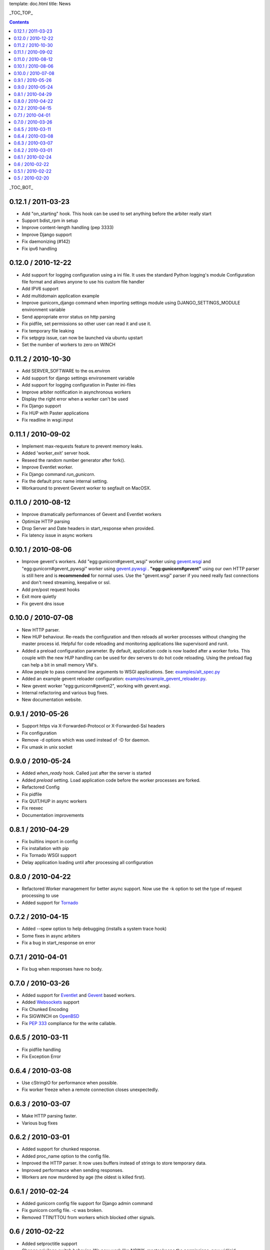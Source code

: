 template: doc.html
title: News

_TOC_TOP_

.. contents::
    :backlinks: top

_TOC_BOT_

0.12.1 / 2011-03-23
-------------------

- Add "on_starting" hook. This hook can be used to set anything before
  the arbiter really start
- Support bdist_rpm in setup
- Improve content-length handling (pep 3333)
- Improve Django support
- Fix daemonizing (#142)
- Fix ipv6 handling

0.12.0 / 2010-12-22
-------------------

- Add support for logging configuration using a ini file. 
  It uses the standard Python logging's module Configuration 
  file format and allows anyone to use his custom file handler
- Add IPV6 support
- Add multidomain application example
- Improve gunicorn_django command when importing settings module 
  using DJANGO_SETTINGS_MODULE environment variable
- Send appropriate error status on http parsing
- Fix pidfile, set permissions so other user can read 
  it and use it. 
- Fix temporary file leaking
- Fix setpgrp issue, can now be launched via ubuntu upstart
- Set the number of workers to zero on WINCH

0.11.2 / 2010-10-30
-------------------

* Add SERVER_SOFTWARE to the os.environ
* Add support for django settings environement variable
* Add support for logging configuration in Paster ini-files
* Improve arbiter notification in asynchronous workers
* Display the right error when a worker can't be used
* Fix Django support
* Fix HUP with Paster applications
* Fix readline in wsgi.input

0.11.1 / 2010-09-02
-------------------

* Implement max-requests feature to prevent memory leaks.
* Added 'worker_exit' server hook.
* Reseed the random number generator after fork().
* Improve Eventlet worker.
* Fix Django command `run_gunicorn`.
* Fix the default proc name internal setting.
* Workaround to prevent Gevent worker to segfault on MacOSX.

0.11.0 / 2010-08-12
-------------------

* Improve dramatically performances of Gevent and Eventlet workers
* Optimize HTTP parsing
* Drop Server and Date headers in start_response when provided.
* Fix latency issue in async workers

0.10.1 / 2010-08-06
-------------------

* Improve gevent's workers. Add "egg:gunicorn#gevent_wsgi" worker using 
  `gevent.wsgi <http://www.gevent.org/gevent.wsgi.html>`_ and 
  "egg:gunicorn#gevent_pywsgi" worker using `gevent.pywsgi 
  <http://www.gevent.org/gevent.pywsgi.html>`_ .
  **"egg:gunicorn#gevent"** using our own HTTP parser is still here and
  is **recommended** for normal uses. Use the "gevent.wsgi" parser if you
  need really fast connections and don't need streaming, keepalive or ssl.
* Add pre/post request hooks
* Exit more quietly
* Fix gevent dns issue
  
0.10.0 / 2010-07-08
-------------------

* New HTTP parser.
* New HUP behaviour. Re-reads the configuration and then reloads all
  worker processes without changing the master process id. Helpful for
  code reloading and monitoring applications like supervisord and runit.
* Added a preload configuration parameter. By default, application code
  is now loaded after a worker forks. This couple with the new HUP
  handling can be used for dev servers to do hot code reloading. Using
  the preload flag can help a bit in small memory VM's.
* Allow people to pass command line arguments to WSGI applications. See:
  `examples/alt_spec.py
  <http://github.com/benoitc/gunicorn/raw/master/examples/alt_spec.py>`_
* Added an example gevent reloader configuration:
  `examples/example_gevent_reloader.py
  <http://github.com/benoitc/gunicorn/blob/master/examples/example_gevent_reloader.py>`_.
* New gevent worker "egg:gunicorn#gevent2", working with gevent.wsgi.
* Internal refactoring and various bug fixes.
* New documentation website.

0.9.1 / 2010-05-26
------------------

* Support https via X-Forwarded-Protocol or X-Forwarded-Ssl headers
* Fix configuration
* Remove -d options which was used instead of -D for daemon.
* Fix umask in unix socket

0.9.0 / 2010-05-24
------------------

* Added *when_ready* hook. Called just after the server is started 
* Added *preload* setting. Load application code before the worker processes
  are forked.
* Refactored Config
* Fix pidfile
* Fix QUIT/HUP in async workers
* Fix reexec
* Documentation improvements

0.8.1 / 2010-04-29
------------------

* Fix builtins import in config
* Fix installation with pip
* Fix Tornado WSGI support
* Delay application loading until after processing all configuration

0.8.0 / 2010-04-22
------------------

* Refactored Worker management for better async support. Now use the -k option
  to set the type of request processing to use
* Added support for Tornado_


0.7.2 / 2010-04-15
------------------

* Added --spew option to help debugging (installs a system trace hook)
* Some fixes in async arbiters
* Fix a bug in start_response on error

0.7.1 / 2010-04-01
------------------

* Fix bug when responses have no body.

0.7.0 / 2010-03-26
------------------

* Added support for Eventlet_ and Gevent_ based workers.
* Added Websockets_ support
* Fix Chunked Encoding
* Fix SIGWINCH on OpenBSD_
* Fix `PEP 333`_ compliance for the write callable.

0.6.5 / 2010-03-11
------------------

* Fix pidfile handling
* Fix Exception Error

0.6.4 / 2010-03-08
------------------

* Use cStringIO for performance when possible.
* Fix worker freeze when a remote connection closes unexpectedly.

0.6.3 / 2010-03-07
------------------

* Make HTTP parsing faster.
* Various bug fixes

0.6.2 / 2010-03-01
------------------

* Added support for chunked response.
* Added proc_name option to the config file.
* Improved the HTTP parser. It now uses buffers instead of strings to store
  temporary data.
* Improved performance when sending responses.
* Workers are now murdered by age (the oldest is killed first).


0.6.1 / 2010-02-24
------------------

* Added gunicorn config file support for Django admin command
* Fix gunicorn config file. -c was broken.
* Removed TTIN/TTOU from workers which blocked other signals.

0.6 / 2010-02-22
------------------

* Added setproctitle support
* Change privilege switch behavior. We now work like NGINX, master keeps the
  permissions, new uid/gid permissions are only set for workers.

0.5.1 / 2010-02-22
------------------

* Fix umask
* Added Debian packaging

0.5 / 2010-02-20 
----------------

* Added `configuration file <configuration.html>`_ handler.
* Added support for pre/post fork hooks
* Added support for before_exec hook
* Added support for unix sockets
* Added launch of workers processes under different user/group
* Added umask option
* Added SCRIPT_NAME support
* Better support of some exotic settings for Django projects
* Better support of Paste-compatible applications
* Some refactoring to make the code easier to hack
* Allow multiple keys in request and response headers

.. _Tornado: http://www.tornadoweb.org/
.. _`PEP 333`: http://www.python.org/dev/peps/pep-0333/
.. _Eventlet: http://eventlet.net
.. _Gevent: http://gevent.org
.. _OpenBSD: http://openbsd.org
.. _Websockets: http://dev.w3.org/html5/websockets/
